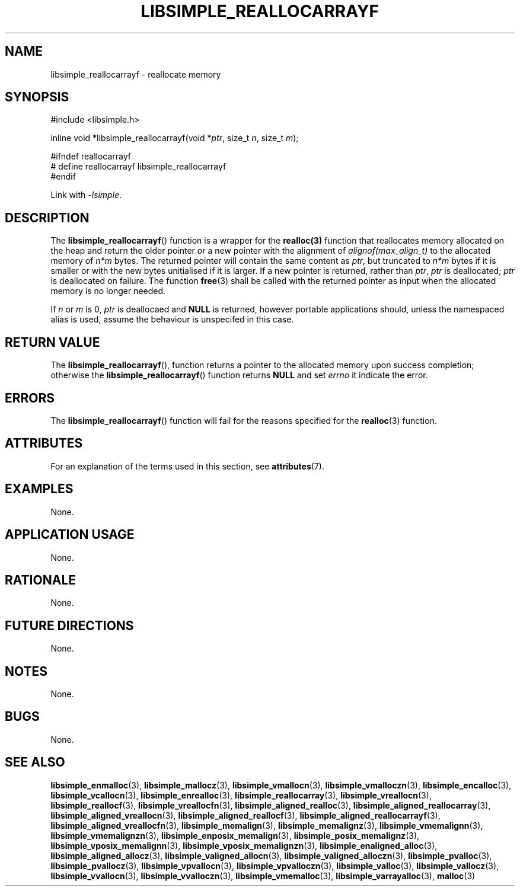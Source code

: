 .TH LIBSIMPLE_REALLOCARRAYF 3 libsimple
.SH NAME
libsimple_reallocarrayf \- reallocate memory

.SH SYNOPSIS
.nf
#include <libsimple.h>

inline void *libsimple_reallocarrayf(void *\fIptr\fP, size_t \fIn\fP, size_t \fIm\fP);

#ifndef reallocarrayf
# define reallocarrayf libsimple_reallocarrayf
#endif
.fi
.PP
Link with
.IR \-lsimple .

.SH DESCRIPTION
The
.BR libsimple_reallocarrayf ()
function is a wrapper for the
.BR realloc(3)
function that reallocates memory allocated on
the heap and return the older pointer or a new
pointer with the alignment of
.I alignof(max_align_t)
to the allocated memory of 
.I n*m
bytes. The returned pointer will contain the
same content as
.IR ptr ,
but truncated to
.I n*m
bytes if it is smaller or with the new bytes
unitialised if it is larger. If a new pointer
is returned, rather than
.IR ptr ,
.I ptr
is deallocated;
.I ptr
is deallocated on failure. The function
.BR free (3)
shall be called with the returned pointer as
input when the allocated memory is no longer needed.
.PP
If
.I n
or
.I m
is 0,
.I ptr
is deallocaed and
.B NULL
is returned, however portable applications should,
unless the namespaced alias is used, assume the
behaviour is unspecifed in this case.

.SH RETURN VALUE
The
.BR libsimple_reallocarrayf (),
function returns a pointer to the allocated memory
upon success completion; otherwise the
.BR libsimple_reallocarrayf ()
function returns
.B NULL
and set
.I errno
it indicate the error.

.SH ERRORS
The
.BR libsimple_reallocarrayf ()
function will fail for the reasons specified for the
.BR realloc (3)
function.

.SH ATTRIBUTES
For an explanation of the terms used in this section, see
.BR attributes (7).
.TS
allbox;
lb lb lb
l l l.
Interface	Attribute	Value
T{
.BR libsimple_reallocarrayf ()
T}	Thread safety	MT-Safe
T{
.BR libsimple_reallocarrayf ()
T}	Async-signal safety	AS-Safe
T{
.BR libsimple_reallocarrayf ()
T}	Async-cancel safety	AC-Safe
.TE

.SH EXAMPLES
None.

.SH APPLICATION USAGE
None.

.SH RATIONALE
None.

.SH FUTURE DIRECTIONS
None.

.SH NOTES
None.

.SH BUGS
None.

.SH SEE ALSO
.BR libsimple_enmalloc (3),
.BR libsimple_mallocz (3),
.BR libsimple_vmallocn (3),
.BR libsimple_vmalloczn (3),
.BR libsimple_encalloc (3),
.BR libsimple_vcallocn (3),
.BR libsimple_enrealloc (3),
.BR libsimple_reallocarray (3),
.BR libsimple_vreallocn (3),
.BR libsimple_reallocf (3),
.BR libsimple_vreallocfn (3),
.BR libsimple_aligned_realloc (3),
.BR libsimple_aligned_reallocarray (3),
.BR libsimple_aligned_vreallocn (3),
.BR libsimple_aligned_reallocf (3),
.BR libsimple_aligned_reallocarrayf (3),
.BR libsimple_aligned_vreallocfn (3),
.BR libsimple_memalign (3),
.BR libsimple_memalignz (3),
.BR libsimple_vmemalignn (3),
.BR libsimple_vmemalignzn (3),
.BR libsimple_enposix_memalign (3),
.BR libsimple_posix_memalignz (3),
.BR libsimple_vposix_memalignn (3),
.BR libsimple_vposix_memalignzn (3),
.BR libsimple_enaligned_alloc (3),
.BR libsimple_aligned_allocz (3),
.BR libsimple_valigned_allocn (3),
.BR libsimple_valigned_alloczn (3),
.BR libsimple_pvalloc (3),
.BR libsimple_pvallocz (3),
.BR libsimple_vpvallocn (3),
.BR libsimple_vpvalloczn (3),
.BR libsimple_valloc (3),
.BR libsimple_vallocz (3),
.BR libsimple_vvallocn (3),
.BR libsimple_vvalloczn (3),
.BR libsimple_vmemalloc (3),
.BR libsimple_varrayalloc (3),
.BR malloc (3)
